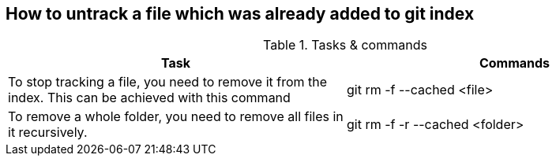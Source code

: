 == How to untrack a file which was already added to git index

.gitignore will prevent untracked files from being added (without an add -f) to the set of files tracked by Git, however Git will continue to track any files that are already being tracked.


.Tasks & commands
[options="header,footer"]
|=======================
|Task    |Commands
|To stop tracking a file, you need to remove it from the index. This can be achieved with this command   |git rm -f --cached <file>
|To remove a whole folder, you need to remove all files in it recursively. |git rm -f -r --cached <folder>
|=======================
